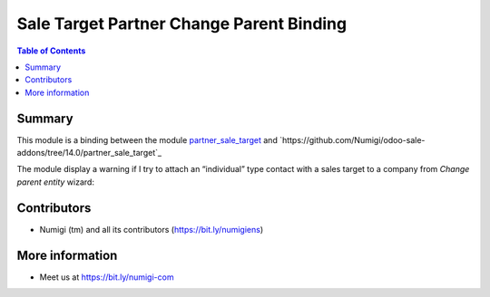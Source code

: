 Sale Target Partner Change Parent Binding
=========================================

.. contents:: Table of Contents

Summary
-------
This module is a binding between the module `partner_sale_target <https://github.com/Numigi/odoo-partner-addons/tree/14.0/partner_change_parent>`_ and `https://github.com/Numigi/odoo-sale-addons/tree/14.0/partner_sale_target`_

The module display a warning if I try to attach an “individual” type contact with a sales target to a company from `Change parent entity` wizard:

.. image:: static/description/warning_from_change_parent_entity_wizard.png


Contributors
------------
* Numigi (tm) and all its contributors (https://bit.ly/numigiens)

More information
----------------
* Meet us at https://bit.ly/numigi-com
